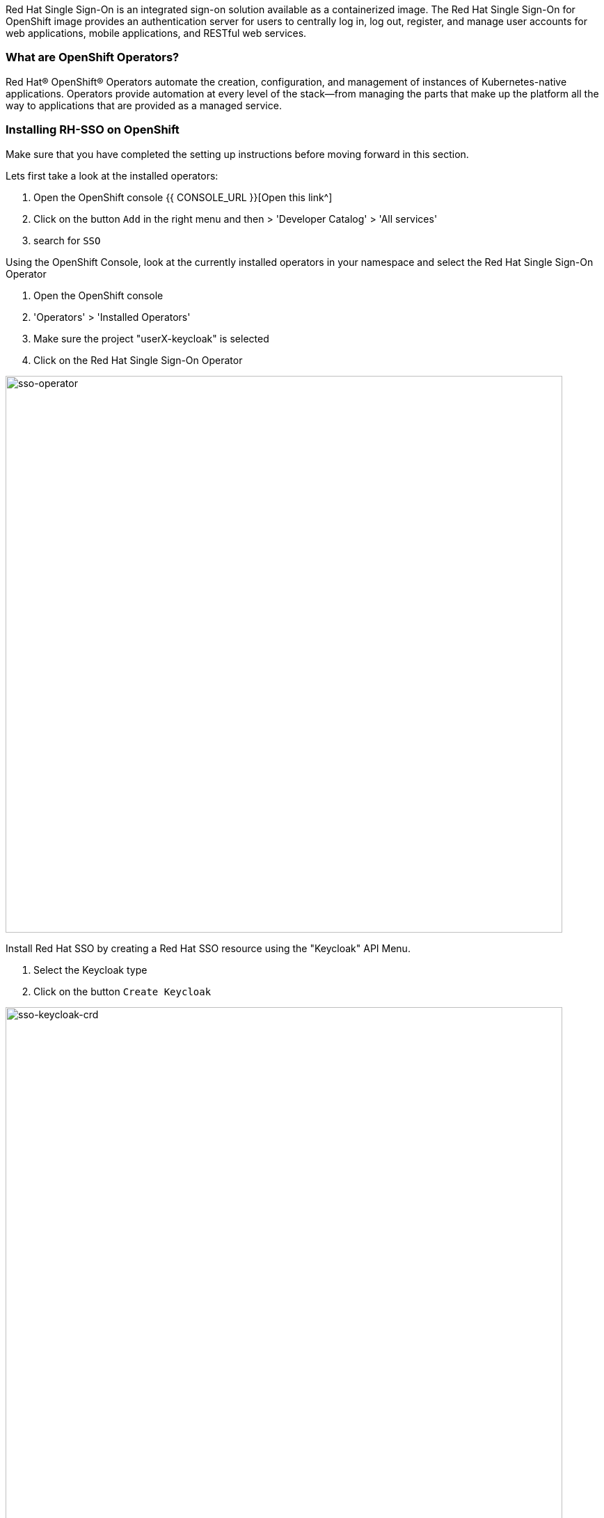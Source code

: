 [#RH-SSO]
Red Hat Single Sign-On is an integrated sign-on solution available as a  containerized image. The Red Hat Single Sign-On for OpenShift image provides an authentication server for users to centrally log in, log out, register, and manage user accounts for web applications, mobile applications, and RESTful web services.


[#ocptemplates]
=== What are OpenShift Operators?

Red Hat® OpenShift® Operators automate the creation, configuration, and management of instances of Kubernetes-native applications. Operators provide automation at every level of the stack—from managing the parts that make up the platform all the way to applications that are provided as a managed service.

[#ssoinstall]
=== Installing RH-SSO on OpenShift
Make sure that you have completed the setting up instructions before moving forward in this section. 

Lets first take a look at the installed operators:

<1> Open the OpenShift console   {{ CONSOLE_URL }}[Open this link^] 

<2> Click on the button `Add` in the right menu and then > 'Developer Catalog' > 'All services'

<3> search for `SSO`

Using the OpenShift Console, look at the currently installed operators in your namespace and select the Red Hat Single Sign-On Operator

<1> Open the OpenShift console

<2> 'Operators' > 'Installed Operators'

<3> Make sure the project "userX-keycloak" is selected

<4> Click on the Red Hat Single Sign-On Operator

image::sso-operator.png[sso-operator, 800]

Install Red Hat SSO  by creating a Red Hat SSO resource using the "Keycloak" API Menu.

<1> Select the Keycloak type

<2> Click on the button `Create Keycloak` 

image::sso-keycloak-crd.png[sso-keycloak-crd, 800]


Examine the form, you can toggle between form view and yaml view to see configuration parameters. The operator offers many possibilities to customize the installation, but for this workshop, leave everything as default and click on the `create` button and the bottom of the page

image::sso-form.png[sso-form, 800]

Wait for the pods to come up.  You should see a database (default to postgres) and a keycloak-0 pods managed by a Kubernetes StatefulSet

<1> 'Workloads' > 'Pods'
<2> Wait for all the pods to be in Ready state 

image::sso-pods.png[sso-pods, 800]







Once compeleted, OpenShift will start the installation procedure and you can view the progress in the OpenShift console. Wait for the deployment to compelete. Once the deployment is finished. you should see the following on your OpenShift console. 

image::sso_installed.png[SSO installed]

Now that SSO is installed lets login to our newly created SSO. Click on the link as denoted in the picture and it should take you to the Red Hat SSO main page. 

image::sso_adminlogin.png[Login screen]


=== Let's move on
You now have a running SSO server. Lets move on to do some basic configuration before we head on to using it with our apps.


